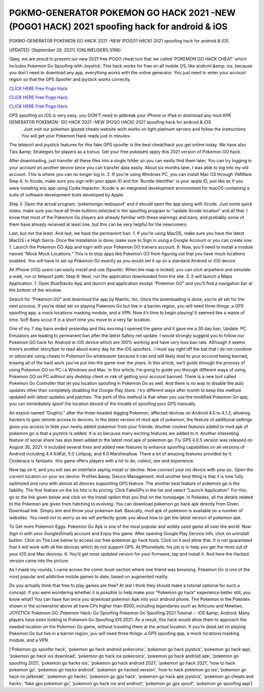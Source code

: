PGKMO-GENERATOR POKEMON GO HACK 2021 -NEW (POGO1 HACK) 2021 spoofing hack for android & iOS
~~~~~~~~~~~~
PGKMO-GENERATOR POKEMON GO HACK 2021 -NEW (POGO1 HACK) 2021 spoofing hack for android & iOS

UPDATED: [September 26, 2021] {ONLINEUSERS:3196}

Okey, we are proud to present our new 2021 free POGO cheat tool that we called ‘POKEMON GO HACK CHEAT’ which includes Pokemon Go Spoofing with Joystick. This hack works for free on all mobile OS, like android &amp; ios, because you don’t need to download any app, everything works with the online generator. You just need to enter your account region so that the GPS Spoofer and joystick works correctly.

`CLICK HERE Free Pogo Hack. <https://yourverify.net/b0eef65>`__

`CLICK HERE Free Pogo Hack. <https://yourverify.net/b0eef65>`__

`CLICK HERE Free Pogo Hack. <https://yourverify.net/b0eef65>`__

GPS spoofing on iOS is very easy, you DON’T need to jailbreak your iPhone or iPad or download any mod APK GENERATOR POKEMON- GO HACK 2021 -NEW (POGO HACK) 2021 spoofing hack for android & iOS
 . Just visit our pokemon glazed cheats website wich works on light platinum servers and follow the instructions. You will get your Pokemon Hack ready just in minutes.

The teleport and joystick features for this fake GPS spoofer is the best cheat/hack you get online today. We have also Tips &amp; Strategies for players as a bonus. Get your free pokepets apply this 2021 version of Pokemon GO hack.

After downloading, just transfer all these files into a single folder so you can easily find them later. You can try logging in your account on another device since you can transfer data easily. About six months later, I was able to log into my old account. This is where you can no longer log in. 2. If you’re using Windows PC, you can install Mac OS through VMWare. Step 4. In Xcode, make sure you sign with your apple ID and the ‘Bundle Identifier’ is your apple ID, just like as if you were installing any app using Cydia Impactor. Xcode is an integrated development environment for macOS containing a suite of software development tools developed by Apple.

Step 3. Open the actual program, ‘pokemongo-webspoof’ and it should open the app along with Xcode. Just some quick notes, make sure you have all three buttons selected in the spoofing program to “update Xcode location” and all that. I know that most of the Pokemon Go players are already familiar with these warnings and bans, and probably some of them have already received at least one, but this can be very helpful for the newcomers.

Last, but not the least. And last, we have the permanent ban. 1. If you’re using MacOS, make sure you have the latest MacOS i.e High Sierra. Once the installation is done, make sure to Sign in using a Google Account or you can create one. 1. Launch the Pokemon GO App and login with your Pokemon GO trainers account. 9. Now, you’ll need to install a module named “Mock Mock Locations.” This is to stop apps like Pokemon GO from figuring out that you have mock locations enabled. You will have to set up Pokemon Go exactly as you would set it up on a standard Android or iOS device.

All iPhone (iOS) users can easily install and use iSpoofer. When the map is locked, you can click anywhere and simulate a walk, run or teleport path. Step 6: Next, run the application downloaded from the site. 3. It will launch a Maps Application. 1. Open BlueStacks App and launch and application except “Pokemon GO” and you’ll find a navigation bar at the bottom of the window.

Search for “Pokemon GO” and download the app by Niantic, Inc. Once the downloading is done, you’re all set for the next process. If you’re dead set on playing Pokemon Go but live in a barren region, you will need three things: a GPS spoofing app, a mock locations masking module, and a VPN. Now it’s time to begin playing! It seemed like a waste of time. Soft Bans occur if in a short time you move to a very far location.

One of my 7 day bans ended yesterday and this morning I opened the game and it gave me a 30 day ban. Update: PC Emulators are leading to permanent ban after the latest Safety net update. I would strongly suggest you to follow our Pokemon GO hack for Android or iOS device which are 100% working and have very less ban rate. Although it seems there’s another story/ban to read about every day for the iOS spoofers.. I must say right off the bat that I do not condone or advocate using cheats in Pokemon Go whatsoever because it can and will likely lead to your account being banned, erasing all of the hard work you’ve put into the game over the years. In this article, we’ll guide through the process of using Pokemon GO on PC i.e Windows and Mac. In this article, I’m going to guide you through different ways of using Pokemon GO on PC without any desktop client or risk of getting your account banned. There is a new tool called Pokemon Go Controller that let you location spoofing in Pokemon Go as well. And there is no way to disable the auto updates other than completely disabling the Google Play Store. I try different ways after month to keep this method updated with latest updates and patches. The perk of this method is that when you use the modified Pokemon Go app, you can immediately spoof the location devoid of the trouble of spoofing your GPS manually.

An exploit named “Dugtrio,” after the three-headed digging Pokemon, affected devices on Android 4.0 to 4.1.2, allowing hackers to gain remote access to devices. In the latest version of mod apk of pokemon, the feature of additional settings gives you access to hide your newly added pokemon from your friends. Another coolest features added to mod apk of pokemon go is that a joystick is added. It is so because many exciting features are added to it. Another interesting feature of social share has also been added to the latest mod apk of pokemon go. Fly GPS 4.0.5 version was released on August 30, 2021. It included several fixes and added new features to enhance spoofing capabilities on all versions of Android including 4.4 KitKat, 5.0 Lollipop, and 6.0 Marshmallow. There a lot of amazing features provided by it. Cinderace is fantastic. this game offers players with a lot to do, collect, see and experience.

Now tap on it, and you will see an interface saying install or decline. Now connect your ios device with your pc. Open the current location on your ios device. Profiles &amp; Device Management. And another best thing is that it is now fully optimized and runs with almost all devices supporting GPS feature. The another best feature of pokemon go is the liability. The first feature on the list hits is its pricing. Click FakeGPs in the list and select “Launch Application”. For this, go to the link given below and click on the Install option that you find on the homepage. In Pokedex, all the details related to the Pokemon are given from hatching to evolving. You can download pokemon go hack apk directly from Given Download link. Simply aim and throw your pokemon ball. Basically, mod apk of pokemon is available on a number of websites. You need not to worry as we will perfectly guide you about how to get the latest version of pokemon apk.

To Get more Pokemon Eggs. Pokemon Go Apk is one of the most popular and widely used game all over the world. Now Sign in with your Google(Gmail) account and Enjoy this game. After opening Google Play Service info, click on uninstall button. Click on The Link below to access our free pokemon go hack tools. Click on it and allow that. It is not guaranteed that it will work with all the devices which do not support GPS. At iPhonebyte, his job is to help you get the most out of your iOS and Mac devices. 6. You’d get most updated version for your firmware, tap and install it. And here the Hacked version came into the picture.

As I made my rounds, I came across the comic book section where one friend was browsing. Pokemon Go is one of the most popular and addictive mobile games to date, based on augmented reality.

Do you actually think that free to play games are free? At last I think they should make a tutorial optional for such a concept. If you were wondering whether it is possible to help make your “Pokemon go hack” experience better still, you know what? You can have fun once you download pokemon Apk into your android phone. The Pokemon in the Pokedex shown in the screenshot above all have CPs higher than 9000, including legendaries such as Articuno and Mewtwo. JOYSTICK Pokemon GO..Pokemon Hack: Go Spoofing Pokemon Go Spoofing 2021 Tutorial ✅ iOS &amp; Android. Many players have been looking to Pokemon Go Spoofing iOS 2021. As a result, this hack would allow them to approach the needed location on the Pokemon Go game, without traveling there at the actual location. If you’re dead set on playing Pokemon Go but live in a barren region, you will need three things: a GPS spoofing app, a mock locations masking module, and a VPN.

[‘Pokemon go spoofer hack’, ‘pokemon go hack android pokecoins’, ‘pokemon go hack joystick’, ‘pokemon go hack app’, ‘pokemon go hack ios download’, ‘pokemon go hack ios pokecoins’, ‘pokemon go hack android apk’, ‘pokemon go spoofing 2021’, ‘pokemon go hacks ios’, ‘pokemon go hack android 2021’, ‘pokemon go hack 2021’, ‘how to hack pokemon go’, ‘pokemon go hacks android’, ‘pokemon go hacked version’, ‘how to hack pokemon go ios’, ‘pokemon go hack no jailbreak’, ‘pokemon go hacks’, ‘pokemon go gps hack’, ‘pokemon go hack apk joystick’, ‘pokemon go cheats and hacks’, ‘fake gps pokemon go’, ‘pokemon go hack ios and android’, ‘pokemon go gps spoof’, ‘pokemon go spoofing app’]

